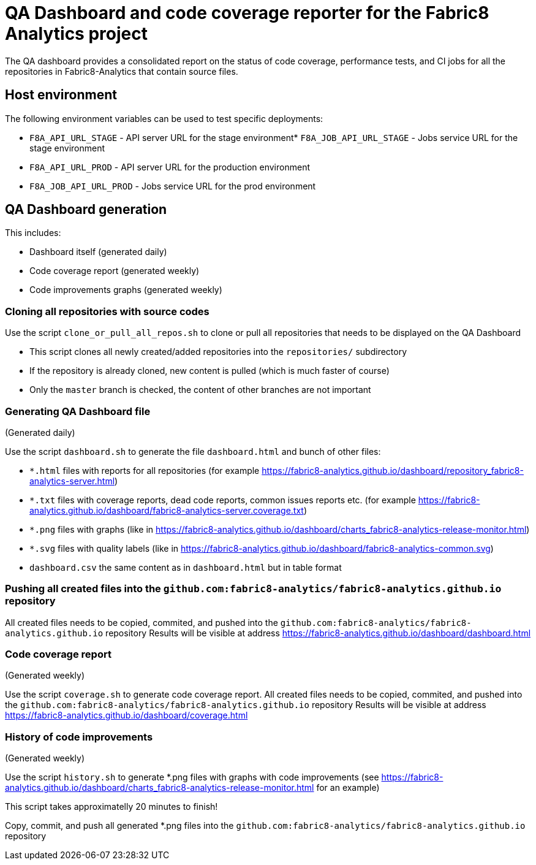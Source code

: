 [[qa-dashboard-and-code-coverage-reporter-for-the-bayesian-project]]
= QA Dashboard and code coverage reporter for the Fabric8 Analytics project

The QA dashboard provides a consolidated report on the status of code coverage, performance tests, and CI jobs for all the repositories in Fabric8-Analytics that contain source files.

[[host-environment]]
== Host environment

The following environment variables can be used to test specific
deployments:

* `F8A_API_URL_STAGE` - API server URL for the stage environment* `F8A_JOB_API_URL_STAGE` - Jobs service URL for the stage environment
* `F8A_API_URL_PROD` - API server URL for the production environment
* `F8A_JOB_API_URL_PROD` - Jobs service URL for the prod environment

== QA Dashboard generation

This includes:

* Dashboard itself (generated daily)
* Code coverage report (generated weekly)
* Code improvements graphs (generated weekly)



=== Cloning all repositories with source codes

Use the script `clone_or_pull_all_repos.sh` to clone or pull all repositories that needs to be displayed on the QA Dashboard

* This script clones all newly created/added repositories into the `repositories/` subdirectory
* If the repository is already cloned, new content is pulled (which is much faster of course)
* Only the `master` branch is checked, the content of other branches are not important



=== Generating QA Dashboard file

(Generated daily)

Use the script `dashboard.sh` to generate the file `dashboard.html` and bunch of other files:

* `*.html` files with reports for all repositories (for example <https://fabric8-analytics.github.io/dashboard/repository_fabric8-analytics-server.html>)
* `*.txt` files with coverage reports, dead code reports, common issues reports etc. (for example <https://fabric8-analytics.github.io/dashboard/fabric8-analytics-server.coverage.txt>)
* `*.png` files with graphs (like in <https://fabric8-analytics.github.io/dashboard/charts_fabric8-analytics-release-monitor.html>)
* `*.svg` files with quality labels (like in <https://fabric8-analytics.github.io/dashboard/fabric8-analytics-common.svg>)
* `dashboard.csv` the same content as in `dashboard.html` but in table format



=== Pushing all created files into the `github.com:fabric8-analytics/fabric8-analytics.github.io` repository

All created files needs to be copied, commited, and pushed into the `github.com:fabric8-analytics/fabric8-analytics.github.io` repository
Results will be visible at address <https://fabric8-analytics.github.io/dashboard/dashboard.html>



=== Code coverage report

(Generated weekly)

Use the script `coverage.sh` to generate code coverage report.
All created files needs to be copied, commited, and pushed into the `github.com:fabric8-analytics/fabric8-analytics.github.io` repository
Results will be visible at address <https://fabric8-analytics.github.io/dashboard/coverage.html>



=== History of code improvements

(Generated weekly)

Use the script `history.sh` to generate *.png files with graphs with code improvements (see <https://fabric8-analytics.github.io/dashboard/charts_fabric8-analytics-release-monitor.html> for an example)

This script takes approximatelly 20 minutes to finish!

Copy, commit, and push all generated *.png files into the `github.com:fabric8-analytics/fabric8-analytics.github.io` repository
